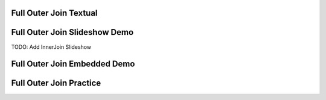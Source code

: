 .. This file is part of the OpenDSA eTextbook project. See
.. http://algoviz.org/OpenDSA for more details.
.. Copyright (c) 2012-13 by the OpenDSA Project Contributors, and
.. distributed under an MIT open source license.

.. avmetadata:: 
   :author: RJ Freund, Justin Gottschalk, Shane Livieri

============================================================
Full Outer Join Textual
============================================================


============================================================
Full Outer Join Slideshow Demo
============================================================
TODO: Add InnerJoin Slideshow

.. inlineav:: DatabaseJoins ss
   :output: show


============================================================
Full Outer Join Embedded Demo
============================================================


============================================================
Full Outer Join Practice
============================================================



.. odsascript:: AV/Development/DatabaseJoins.js
